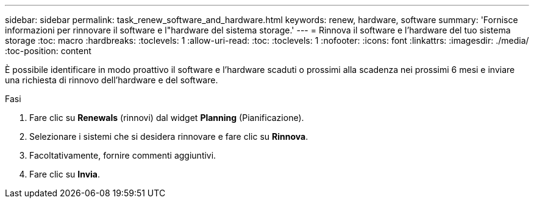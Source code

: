 ---
sidebar: sidebar 
permalink: task_renew_software_and_hardware.html 
keywords: renew, hardware, software 
summary: 'Fornisce informazioni per rinnovare il software e l"hardware del sistema storage.' 
---
= Rinnova il software e l'hardware del tuo sistema storage
:toc: macro
:hardbreaks:
:toclevels: 1
:allow-uri-read: 
:toc: 
:toclevels: 1
:nofooter: 
:icons: font
:linkattrs: 
:imagesdir: ./media/
:toc-position: content


[role="lead"]
È possibile identificare in modo proattivo il software e l'hardware scaduti o prossimi alla scadenza nei prossimi 6 mesi e inviare una richiesta di rinnovo dell'hardware e del software.

.Fasi
. Fare clic su *Renewals* (rinnovi) dal widget *Planning* (Pianificazione).
. Selezionare i sistemi che si desidera rinnovare e fare clic su *Rinnova*.
. Facoltativamente, fornire commenti aggiuntivi.
. Fare clic su *Invia*.

